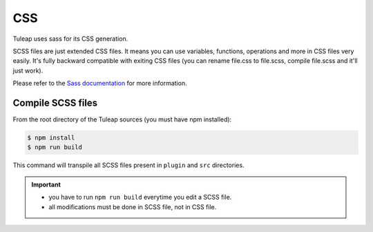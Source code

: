 CSS
===

Tuleap uses sass for its CSS generation.

SCSS files are just extended CSS files. It means you can use variables, functions, operations and more in CSS files very easily. It's fully backward compatible with exiting CSS files (you can rename file.css to file.scss, compile file.scss and it'll just work).

Please refer to the `Sass documentation <https://sass-lang.com/documentation/file.SASS_REFERENCE.html>`_ for more information.

Compile SCSS files
------------------

From the root directory of the Tuleap sources (you must have npm installed):

.. code-block:: bash

   $ npm install
   $ npm run build

This command will transpile all SCSS files present in ``plugin`` and ``src`` directories.

.. important::

    * you have to run ``npm run build`` everytime you edit a SCSS file.
    * all modifications must be done in SCSS file, not in CSS file.
